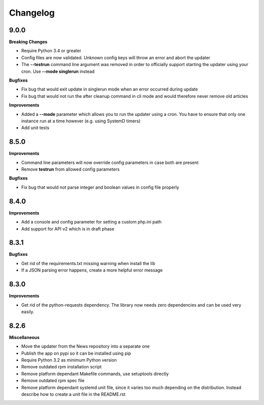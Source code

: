 .. :changelog:

Changelog
---------

9.0.0
+++++

**Breaking Changes**

* Require Python 3.4 or greater
* Config files are now validated. Unknown config keys will throw an error and abort the updater
* The **--testrun** command line argument was removed in order to officially support starting the updater using your cron. Use **--mode singlerun** instead

**Bugfixes**

- Fix bug that would exit update in singlerun mode when an error occurred during update
- Fix bug that would not run the after cleanup command in cli mode and would therefore never remove old articles

**Improvements**

* Added a **--mode** parameter which allows you to run the updater using a cron. You have to ensure that only one instance run at a time however (e.g. using SystemD timers)
* Add unit tests

8.5.0
+++++

**Improvements**

- Command line parameters will now override config parameters in case both are present
- Remove **testrun** from allowed config parameters

**Bugfixes**

- Fix bug that would not parse integer and boolean values in config file properly

8.4.0
+++++

**Improvements**

- Add a console and config parameter for setting a custom php.ini path
- Add support for API v2 which is in draft phase

8.3.1
+++++

**Bugfixes**

- Get rid of the requirements.txt missing warning when install the lib
- If a JSON parsing error happens, create a more helpful error message

8.3.0
+++++

**Improvements**

- Get rid of the python-requests dependency. The library now needs zero dependencies and can be used very easily.

8.2.6
+++++

**Miscellaneous**

- Move the updater from the News repository into a separate one
- Publish the app on pypi so it can be installed using pip
- Require Python 3.2 as minimum Python version
- Remove outdated rpm installation script
- Remove platform dependant Makefile commands, use setuptools directly
- Remove outdated rpm spec file
- Remove platform dependant systemd unit file, since it varies too much depending on the distribution. Instead describe how to create a unit file in the README.rst
